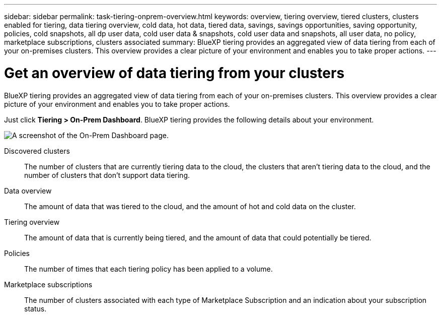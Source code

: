 ---
sidebar: sidebar
permalink: task-tiering-onprem-overview.html
keywords: overview, tiering overview, tiered clusters, clusters enabled for tiering, data tiering overview, cold data, hot data, tiered data, savings, savings opportunities, saving opportunity, policies, cold snapshots, all dp user data, cold user data & snapshots, cold user data and snapshots, all user data, no policy, marketplace subscriptions, clusters associated
summary: BlueXP tiering provides an aggregated view of data tiering from each of your on-premises clusters. This overview provides a clear picture of your environment and enables you to take proper actions.
---

= Get an overview of data tiering from your clusters
:toc: macro
:hardbreaks:
:nofooter:
:icons: font
:linkattrs:
:imagesdir: ./media/

[.lead]
BlueXP tiering provides an aggregated view of data tiering from each of your on-premises clusters. This overview provides a clear picture of your environment and enables you to take proper actions.

Just click *Tiering > On-Prem Dashboard*. BlueXP tiering provides the following details about your environment.

image:screenshot_tiering_onprem_dashboard.png[A screenshot of the On-Prem Dashboard page.]

Discovered clusters:: The number of clusters that are currently tiering data to the cloud, the clusters that aren't tiering data to the cloud, and the number of clusters that don't support data tiering.

Data overview:: The amount of data that was tiered to the cloud, and the amount of hot and cold data on the cluster.

Tiering overview:: The amount of data that is currently being tiered, and the amount of data that could potentially be tiered.

Policies:: The number of times that each tiering policy has been applied to a volume.

Marketplace subscriptions:: The number of clusters associated with each type of Marketplace Subscription and an indication about your subscription status.
